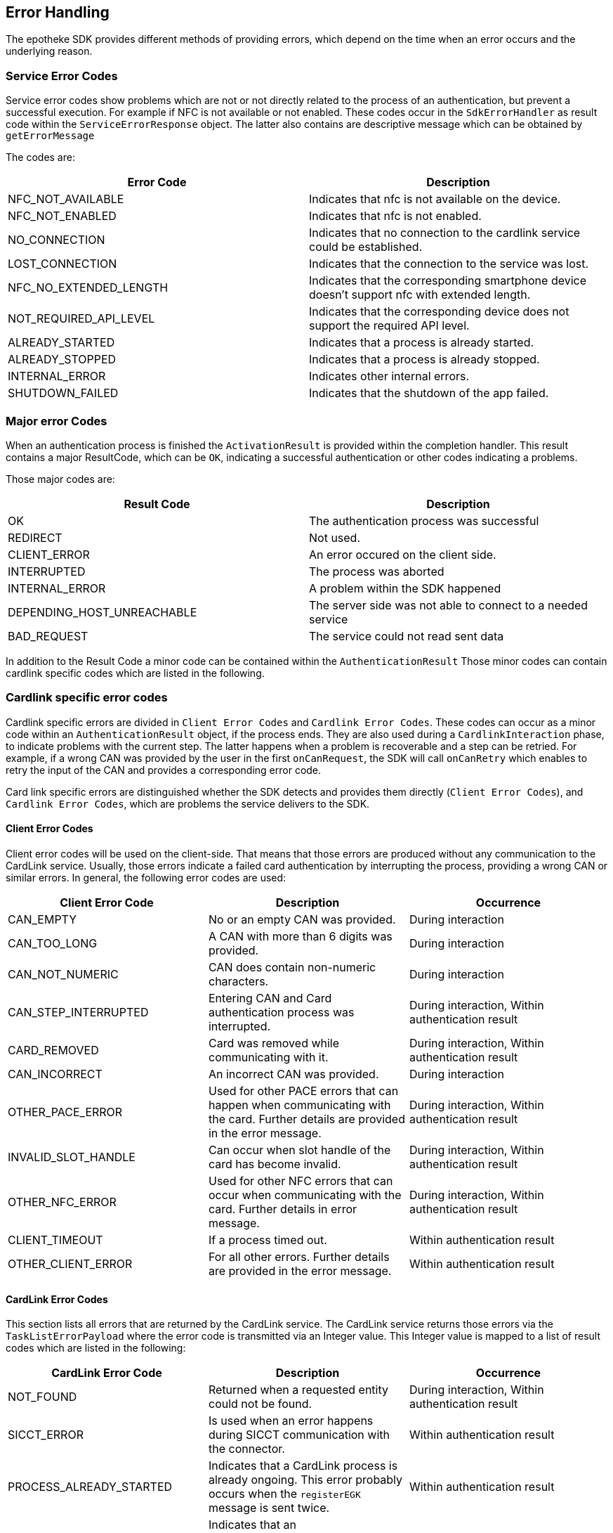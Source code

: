 == Error Handling
The epotheke SDK provides different methods of providing errors, which depend on the time when an error occurs and the underlying reason.

=== Service Error Codes
Service error codes show problems which are not or not directly related to the process of an authentication, but prevent a successful execution.
For example if NFC is not available or not enabled.
These codes occur in the `SdkErrorHandler` as result code within the `ServiceErrorResponse` object.
The latter also contains are descriptive message which can be obtained by `getErrorMessage`

The codes are:
[cols="1,1"]
|===
|Error Code |Description

|NFC_NOT_AVAILABLE
|Indicates that nfc is not available on the device.

|NFC_NOT_ENABLED
|Indicates that nfc is not enabled.

|NO_CONNECTION
|Indicates that no connection to the cardlink service could be established.

|LOST_CONNECTION
|Indicates that the connection to the service was lost.

|NFC_NO_EXTENDED_LENGTH
|Indicates that the corresponding smartphone device doesn't support nfc with extended length.

|NOT_REQUIRED_API_LEVEL
|Indicates that the corresponding device does not support the required API level.

| ALREADY_STARTED
|Indicates that a process is already started.
| ALREADY_STOPPED
|Indicates that a process is already stopped.

|INTERNAL_ERROR
|Indicates other internal errors.

|SHUTDOWN_FAILED
|Indicates that the shutdown of the app failed.

|===

=== Major error Codes
When an authentication process is finished the `ActivationResult` is provided within the completion handler.
This result contains a major ResultCode, which can be `OK`, indicating a successful authentication or other codes indicating a problems.

Those major codes are:
[cols="1,1"]
|===
|Result Code |Description

|OK
|The authentication process was successful
|REDIRECT
|Not used.
|CLIENT_ERROR
|An error occured on the client side.
|INTERRUPTED
|The process was aborted
|INTERNAL_ERROR
|A problem within the SDK happened
|DEPENDING_HOST_UNREACHABLE
|The server side was not able to connect to a needed service
|BAD_REQUEST
|The service could not read sent data

|===

In addition to the Result Code a minor code can be contained within the `AuthenticationResult`
Those minor codes can contain cardlink specific codes which are listed in the following.

=== Cardlink specific error codes

Cardlink specific errors are divided in `Client Error Codes` and `Cardlink Error Codes`.
These codes can occur as a minor code within an `AuthenticationResult` object, if the process ends.
They are also used during a `CardlinkInteraction` phase, to indicate problems with the current step.
The latter happens when a problem is recoverable and a step can be retried.
For example, if a wrong CAN was provided by the user in the first `onCanRequest`, the SDK will call `onCanRetry` which enables to retry the input of the CAN and provides a corresponding error code.

Card link specific errors are distinguished whether the SDK detects and provides them directly (`Client Error Codes`), and `Cardlink Error Codes`, which are problems the service delivers to the SDK.

==== Client Error Codes

Client error codes will be used on the client-side.
That means that those errors are produced without any communication to the CardLink service.
Usually, those errors indicate a failed card authentication by interrupting the process, providing a wrong CAN or similar errors.
In general, the following error codes are used:

[cols="1,1,1"]
|===
|Client Error Code |Description | Occurrence

|CAN_EMPTY
|No or an empty CAN was provided.
|During interaction

|CAN_TOO_LONG
|A CAN with more than 6 digits was provided.
|During interaction

|CAN_NOT_NUMERIC
|CAN does contain non-numeric characters.
|During interaction

|CAN_STEP_INTERRUPTED
|Entering CAN and Card authentication process was interrupted.
|During interaction, Within authentication result

|CARD_REMOVED
|Card was removed while communicating with it.
|During interaction, Within authentication result

|CAN_INCORRECT
|An incorrect CAN was provided.
|During interaction

|OTHER_PACE_ERROR
|Used for other PACE errors that can happen when communicating with the card. Further details are provided in the error message.
|During interaction, Within authentication result

|INVALID_SLOT_HANDLE
|Can occur when slot handle of the card has become invalid.
|During interaction, Within authentication result

|OTHER_NFC_ERROR
|Used for other NFC errors that can occur when communicating with the card. Further details in error message.
|During interaction, Within authentication result

|CLIENT_TIMEOUT
|If a process timed out.
|Within authentication result

|OTHER_CLIENT_ERROR
|For all other errors. Further details are provided in the error message.
|Within authentication result

|===

==== CardLink Error Codes

This section lists all errors that are returned by the CardLink service.
The CardLink service returns those errors via the `TaskListErrorPayload` where the error code is transmitted via an Integer value.
This Integer value is mapped to a list of result codes which are listed in the following:

[cols="1,1,1"]
|===
|CardLink Error Code |Description | Occurrence

|NOT_FOUND
|Returned when a requested entity could not be found.
|During interaction, Within authentication result

|SICCT_ERROR
|Is used when an error happens during SICCT communication with the connector.
|Within authentication result

|PROCESS_ALREADY_STARTED
|Indicates that a CardLink process is already ongoing. This error probably occurs when the `registerEGK` message is sent twice.
|Within authentication result

|UNKNOWN_WEBSOCKET_MESSAGE
|Indicates that an unknown/unsupported WebSocket message was received by the CardLink service.
|Within authentication result

|INVALID_WEBSOCKET_MESSAGE
|Indicates that the CardLink service received an invalid WebSocket message. This can occur if required data are missing or the encoding is wrong.
|Within authentication result

|EGK_LIMIT_REACHED
|Is used when the limit of 10 eGK authentications per session is reached.
|Within authentication result

|SESSION_EXPIRED
|Is used when the paired session has exceeded the permissible 15 minutes. A new connection and a new phone pairing must be established.
|Within authentication result

|EXPIRED_CERTIFICATE
|If the CardLink service receives an expired certificate in the `registerEGK` message.
|Within authentication result

|INVALID_CERTIFICATE
|Indicates that the CardLink service received an invalid eGK certificate. This can occur when the signature is invalid, a non-eGK certificate is sent or a production eGK certificate is sent when the reference environment is used.
|Within authentication result

|CERTIFICATE_VALIDITY_MISMATCH
|Is used on a mismatch between certificate validity periods of X.509 and CVC.
|Within authentication result

|INVALID_GDO
|CardLink service is not able to parse the received EF.GDO in the `registerEGK` message.
|Within authentication result

|ICCSN_MISMATCH
|Indicates a mismatch between ICCSN in CV certificate and EF.GDO.
|Within authentication result

|INVALID_EF_ATR
|CardLink service is not able to parse the received EF.ATR in the `registerEGK` message.
|Within authentication result

|UNABLE_TO_SEND_SMS
|CardLink service is not able to send out SMS messages for TAN validation.
|Within authentication result

|NOT_ADMISSIBLE_TEL_PREFIX
|Not admissible telephone number prefix is used. CardLink allows only German telephone numbers (+49).
|During interaction

|NUMBER_BLOCKED
|Indicates that a blocked phone number is used.
|During interaction

|TAN_EXPIRED
|If the TAN for the SMS-TAN validation has expired.
|During interaction

|TAN_INCORRECT
|Indicates that a wrong TAN was provided.
|During interaction

|TAN_RETRY_LIMIT_EXCEEDED
|The TAN retry limit exceeded.
|During interaction

|SERVER_TIMEOUT
|Used when the client does not receive any more commands of the CardLink service. This can happen when the App is waiting for the `InternalAuthenticate` APDU but does not receive one.
|Within authentication result

|UNKNOWN_ERROR
|Indicates an unknown error and is used on internal server errors. Further details are provided in the error message.
|During interaction, Within authentication result
|===
